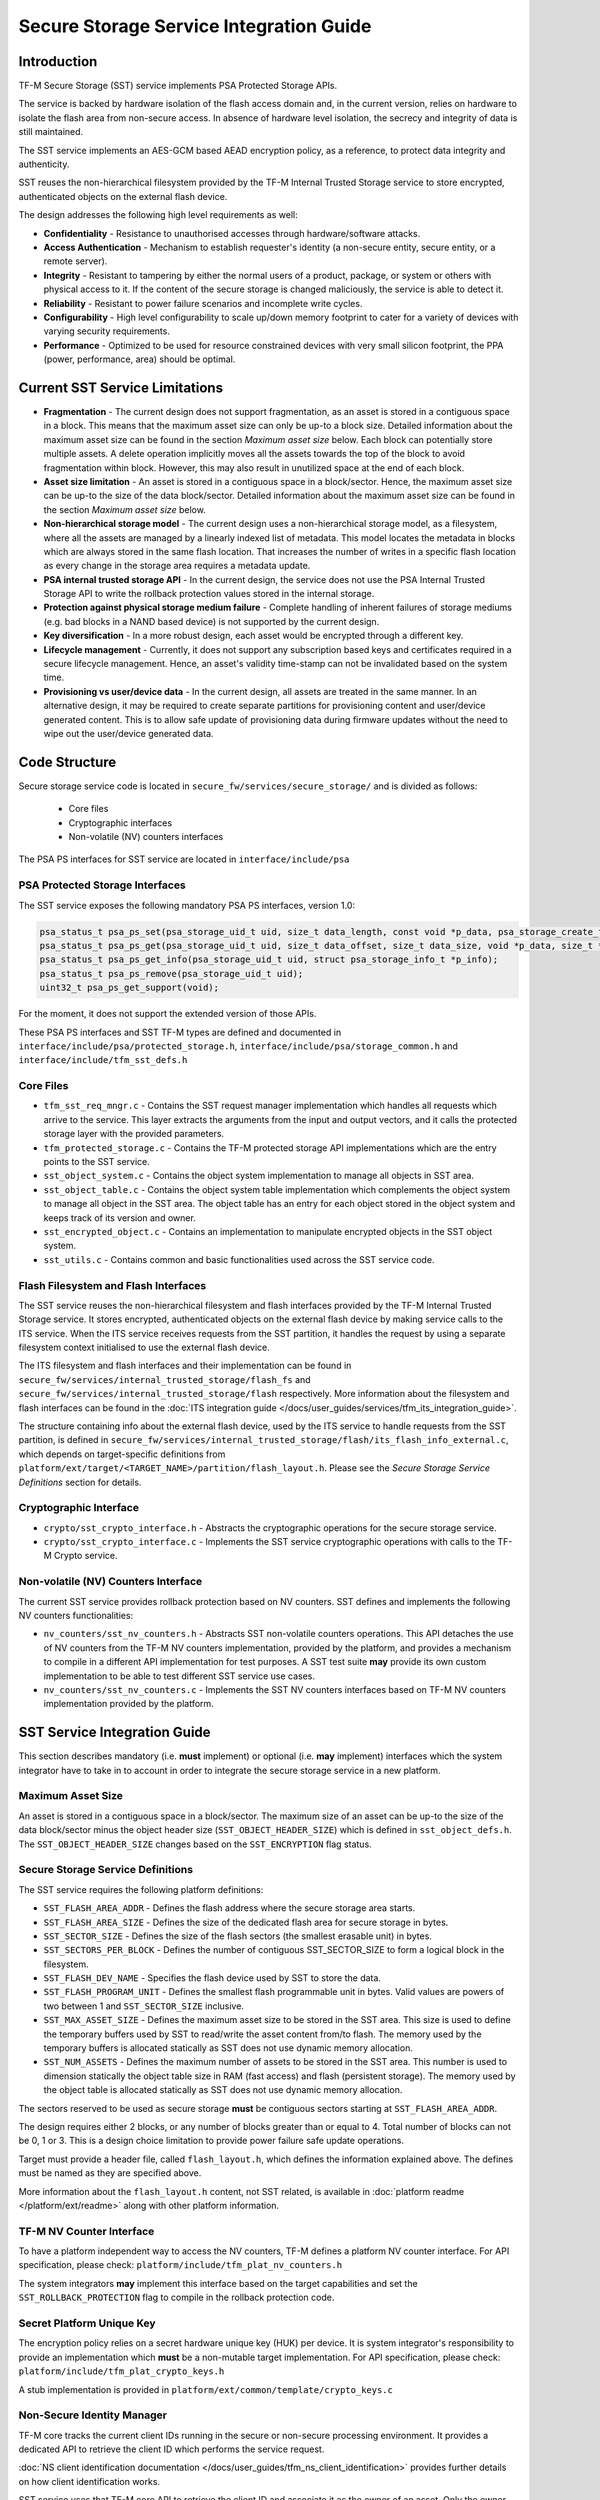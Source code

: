 ########################################
Secure Storage Service Integration Guide
########################################

************
Introduction
************
TF-M Secure Storage (SST) service implements PSA Protected Storage APIs.

The service is backed by hardware isolation of the flash access domain and, in
the current version, relies on hardware to isolate the flash area from
non-secure access. In absence of hardware level isolation, the secrecy and
integrity of data is still maintained.

The SST service implements an AES-GCM based AEAD encryption policy, as a
reference, to protect data integrity and authenticity.

SST reuses the non-hierarchical filesystem provided by the TF-M Internal Trusted
Storage service to store encrypted, authenticated objects on the external flash
device.

The design addresses the following high level requirements as well:

- **Confidentiality** - Resistance to unauthorised accesses through
  hardware/software attacks.

- **Access Authentication** - Mechanism to establish requester's identity (a
  non-secure entity, secure entity, or a remote server).

- **Integrity** - Resistant to tampering by either the normal users of a product,
  package, or system or others with physical access to it. If the content of the
  secure storage is changed maliciously, the service is able to detect it.

- **Reliability** - Resistant to power failure scenarios and incomplete write
  cycles.

- **Configurability** - High level configurability to scale up/down memory
  footprint to cater for a variety of devices with varying security
  requirements.

- **Performance** - Optimized to be used for resource constrained devices with
  very small silicon footprint, the PPA (power, performance, area) should be
  optimal.

*******************************
Current SST Service Limitations
*******************************
- **Fragmentation** - The current design does not support fragmentation, as an
  asset is stored in a contiguous space in a block. This means that the maximum
  asset size can only be up-to a block size. Detailed information about the
  maximum asset size can be found in the section `Maximum asset size` below.
  Each block can potentially store multiple assets.
  A delete operation implicitly moves all the assets towards the top of the block
  to avoid fragmentation within block. However, this may also result in
  unutilized space at the end of each block.

- **Asset size limitation** - An asset is stored in a contiguous space in a
  block/sector. Hence, the maximum asset size can be up-to the size of the
  data block/sector. Detailed information about the maximum asset size can be
  found in the section `Maximum asset size` below.

- **Non-hierarchical storage model** - The current design uses a
  non-hierarchical storage model, as a filesystem, where all the assets are
  managed by a linearly indexed list of metadata. This model locates the
  metadata in blocks which are always stored in the same flash location. That
  increases the number of writes in a specific flash location as every change in
  the storage area requires a metadata update.

- **PSA internal trusted storage API** - In the current design, the service does
  not use the PSA Internal Trusted Storage API to write the rollback protection
  values stored in the internal storage.

- **Protection against physical storage medium failure** - Complete handling of
  inherent failures of storage mediums (e.g. bad blocks in a NAND based device)
  is not supported by the current design.

- **Key diversification** - In a more robust design, each asset would be
  encrypted through a different key.

- **Lifecycle management** - Currently, it does not support any subscription
  based keys and certificates required in a secure lifecycle management. Hence,
  an asset's validity time-stamp can not be invalidated based on the system
  time.

- **Provisioning vs user/device data** - In the current design, all assets are
  treated in the same manner. In an alternative design, it may be required to
  create separate partitions for provisioning content and user/device generated
  content. This is to allow safe update of provisioning data during firmware
  updates without the need to wipe out the user/device generated data.

**************
Code Structure
**************
Secure storage service code is located in ``secure_fw/services/secure_storage/``
and is divided as follows:

    - Core files
    - Cryptographic interfaces
    - Non-volatile (NV) counters interfaces

The PSA PS interfaces for SST service are located in ``interface/include/psa``

PSA Protected Storage Interfaces
================================

The SST service exposes the following mandatory PSA PS interfaces, version 1.0:

.. code-block:: c

    psa_status_t psa_ps_set(psa_storage_uid_t uid, size_t data_length, const void *p_data, psa_storage_create_flags_t create_flags);
    psa_status_t psa_ps_get(psa_storage_uid_t uid, size_t data_offset, size_t data_size, void *p_data, size_t *p_data_length);
    psa_status_t psa_ps_get_info(psa_storage_uid_t uid, struct psa_storage_info_t *p_info);
    psa_status_t psa_ps_remove(psa_storage_uid_t uid);
    uint32_t psa_ps_get_support(void);

For the moment, it does not support the extended version of those APIs.

These PSA PS interfaces and SST TF-M types are defined and documented in
``interface/include/psa/protected_storage.h``,
``interface/include/psa/storage_common.h`` and
``interface/include/tfm_sst_defs.h``

Core Files
==========
- ``tfm_sst_req_mngr.c`` - Contains the SST request manager implementation which
  handles all requests which arrive to the service. This layer extracts the
  arguments from the input and output vectors, and it calls the protected
  storage layer with the provided parameters.

- ``tfm_protected_storage.c`` - Contains the TF-M protected storage API
  implementations which are the entry points to the SST service.

- ``sst_object_system.c`` - Contains the object system implementation to manage
  all objects in SST area.

- ``sst_object_table.c`` - Contains the object system table implementation which
  complements the object system to manage all object in the SST area.
  The object table has an entry for each object stored in the object system
  and keeps track of its version and owner.

- ``sst_encrypted_object.c`` - Contains an implementation to manipulate
  encrypted objects in the SST object system.

- ``sst_utils.c`` - Contains common and basic functionalities used across the
  SST service code.

Flash Filesystem and Flash Interfaces
=====================================
The SST service reuses the non-hierarchical filesystem and flash interfaces
provided by the TF-M Internal Trusted Storage service. It stores encrypted,
authenticated objects on the external flash device by making service calls to
the ITS service. When the ITS service receives requests from the SST partition,
it handles the request by using a separate filesystem context initialised to use
the external flash device.

The ITS filesystem and flash interfaces and their implementation can be found in
``secure_fw/services/internal_trusted_storage/flash_fs`` and
``secure_fw/services/internal_trusted_storage/flash`` respectively. More
information about the filesystem and flash interfaces can be found in the
:doc:`ITS integration guide
</docs/user_guides/services/tfm_its_integration_guide>`.

The structure containing info about the external flash device, used by the ITS
service to handle requests from the SST partition, is defined in
``secure_fw/services/internal_trusted_storage/flash/its_flash_info_external.c``,
which depends on target-specific definitions from
``platform/ext/target/<TARGET_NAME>/partition/flash_layout.h``. Please see the
`Secure Storage Service Definitions` section for details.

Cryptographic Interface
=======================
- ``crypto/sst_crypto_interface.h`` - Abstracts the cryptographic operations for
  the secure storage service.

- ``crypto/sst_crypto_interface.c`` - Implements the SST service cryptographic
  operations with calls to the TF-M Crypto service.

Non-volatile (NV) Counters Interface
====================================
The current SST service provides rollback protection based on NV
counters.
SST defines and implements the following NV counters functionalities:

- ``nv_counters/sst_nv_counters.h`` - Abstracts SST non-volatile
  counters operations. This API detaches the use of NV counters from the TF-M NV
  counters implementation, provided by the platform, and provides a mechanism to
  compile in a different API implementation for test purposes. A SST test suite
  **may** provide its own custom implementation to be able to test different SST
  service use cases.

- ``nv_counters/sst_nv_counters.c`` - Implements the SST NV counters interfaces
  based on TF-M NV counters implementation provided by the platform.

*****************************
SST Service Integration Guide
*****************************
This section describes mandatory (i.e. **must** implement) or optional
(i.e. **may** implement) interfaces which the system integrator have to take
in to account in order to integrate the secure storage service in a new
platform.

Maximum Asset Size
==================
An asset is stored in a contiguous space in a block/sector. The maximum
size of an asset can be up-to the size of the data block/sector minus the object
header size (``SST_OBJECT_HEADER_SIZE``) which is defined in
``sst_object_defs.h``. The ``SST_OBJECT_HEADER_SIZE`` changes based on the
``SST_ENCRYPTION`` flag status.

Secure Storage Service Definitions
==================================
The SST service requires the following platform definitions:

- ``SST_FLASH_AREA_ADDR`` - Defines the flash address where the secure storage
  area starts.
- ``SST_FLASH_AREA_SIZE`` - Defines the size of the dedicated flash area
  for secure storage in bytes.
- ``SST_SECTOR_SIZE`` - Defines the size of the flash sectors (the smallest
  erasable unit) in bytes.
- ``SST_SECTORS_PER_BLOCK`` - Defines the number of contiguous SST_SECTOR_SIZE
  to form a logical block in the filesystem.
- ``SST_FLASH_DEV_NAME`` - Specifies the flash device used by SST to store the
  data.
- ``SST_FLASH_PROGRAM_UNIT`` - Defines the smallest flash programmable unit in
  bytes. Valid values are powers of two between 1 and ``SST_SECTOR_SIZE``
  inclusive.
- ``SST_MAX_ASSET_SIZE`` - Defines the maximum asset size to be stored in the
  SST area. This size is used to define the temporary buffers used by SST to
  read/write the asset content from/to flash. The memory used by the temporary
  buffers is allocated statically as SST does not use dynamic memory allocation.
- ``SST_NUM_ASSETS`` - Defines the maximum number of assets to be stored in the
  SST area. This number is used to dimension statically the object table size in
  RAM (fast access) and flash (persistent storage). The memory used by the
  object table is allocated statically as SST does not use dynamic memory
  allocation.

The sectors reserved to be used as secure storage **must** be contiguous sectors
starting at ``SST_FLASH_AREA_ADDR``.

The design requires either 2 blocks, or any number of blocks greater than or
equal to 4. Total number of blocks can not be 0, 1 or 3. This is a design choice
limitation to provide power failure safe update operations.

Target must provide a header file, called ``flash_layout.h``, which defines the
information explained above. The defines must be named as they are specified
above.

More information about the ``flash_layout.h`` content, not SST related, is
available in :doc:`platform readme </platform/ext/readme>` along with other
platform information.

TF-M NV Counter Interface
=========================
To have a platform independent way to access the NV counters, TF-M defines a
platform NV counter interface. For API specification, please check:
``platform/include/tfm_plat_nv_counters.h``

The system integrators **may** implement this interface based on the target
capabilities and set the ``SST_ROLLBACK_PROTECTION`` flag to compile in
the rollback protection code.

Secret Platform Unique Key
==========================
The encryption policy relies on a secret hardware unique key (HUK) per device.
It is system integrator's responsibility to provide an implementation which
**must** be a non-mutable target implementation.
For API specification, please check:
``platform/include/tfm_plat_crypto_keys.h``

A stub implementation is provided in
``platform/ext/common/template/crypto_keys.c``

Non-Secure Identity Manager
===========================
TF-M core tracks the current client IDs running in the secure or non-secure
processing environment. It provides a dedicated API to retrieve the client ID
which performs the service request.

:doc:`NS client identification documentation </docs/user_guides/tfm_ns_client_identification>`
provides further details on how client identification works.

SST service uses that TF-M core API to retrieve the client ID and associate it
as the owner of an asset. Only the owner can read, write or delete that asset
based on the creation flags.

The :doc:`integration guide </docs/user_guides/tfm_integration_guide>` provides further
details of non-secure implementation requirements for TF-M.

Cryptographic Interface
=======================
The reference encryption policy is built on AES-GCM, and it **may** be replaced
by a vendor specific implementation.

The SST service abstracts all the cryptographic requirements and specifies the
required cryptographic interface in
``secure_fw/services/secure_storage/crypto/sst_crypto_interface.h``

The SST service cryptographic operations are implemented in
``secure_fw/services/secure_storage/crypto/sst_crypto_interface.c``, using calls
to the TF-M Crypto service.

SST Service Features Flags
==========================
SST service defines a set of flags that can be used to compile in/out certain
SST service features. The ``CommonConfig.cmake`` file sets the default values
of those flags. However, those flags values can be overwritten by setting them
in ``platform/ext/<TARGET_NAME>.cmake`` based on the target capabilities or
needs. The list of SST services flags are:

- ``SST_ENCRYPTION``- this flag allows to enable/disable encryption
  option to encrypt the secure storage data.
- ``SST_CREATE_FLASH_LAYOUT``- this flag indicates that it is required
  to create a SST flash layout. If this flag is set, SST service will
  generate an empty and valid SST flash layout to store assets. It will
  erase all data located in the assigned SST memory area before generating
  the SST layout.  This flag is required to be set if the SST memory area
  is located in a non-persistent memory.  This flag can be set if the SST
  memory area is located in a persistent memory without a valid SST flash
  layout in it. That is the case when it is the first time in the device
  life that the SST service is executed.
- ``SST_VALIDATE_METADATA_FROM_FLASH``- this flag allows to
  enable/disable the validation mechanism to check the metadata store in flash
  every time the flash data is read from flash. This validation is required
  if the flash is not hardware protected against malicious writes. In case
  the flash is protected against malicious writes (i.e embedded flash, etc),
  this validation can be disabled in order to reduce the validation overhead.
- ``SST_ROLLBACK_PROTECTION``- this flag allows to enable/disable
  rollback protection in secure storage service. This flag takes effect only
  if the target has non-volatile counters and ``SST_ENCRYPTION`` flag is on.
- ``SST_RAM_FS``- this flag allows to enable/disable the use of RAM
  instead of the flash to store the FS in secure storage service. This flag
  is set by default in the regression tests, if it is not defined by the
  platform.  The SST regression tests reduce the life of the flash memory
  as they write/erase multiple times in the memory.

  .. Note::
    If this flag is manually disabled when running the regression tests,
    then the storage flash area should also be erased before running the tests
    to ensure they run successfully. The type of storage flash area is platform
    specific (QSPI, eFlash, etc.) and it is described in corresponding
    flash_layout.h

- ``SST_TEST_NV_COUNTERS``- this flag enables the virtual
  implementation of the SST NV counters interface in
  ``test/suites/sst/secure/nv_counters``, which emulates NV counters in
  RAM, and disables the hardware implementation of NV counters provided by
  the secure service. This flag is enabled by default when building the
  regression tests and disabled by default otherwise.  This flag can be
  overridden to ``OFF`` when building the regression tests. In this case,
  the SST rollback protection test suite will not be built, as it relies
  on extra functionality provided by the virtual NV counters to simulate
  different rollback scenarios. The remainder of the SST test suites will
  run using the hardware NV counters. Please note that running the tests in
  this configuration will quickly increase the hardware NV counter values,
  which cannot be decreased again.
  Overriding this flag from its default value of ``OFF`` when not
  building the regression tests is not currently supported.

--------------

*Copyright (c) 2018-2020, Arm Limited. All rights reserved.*
